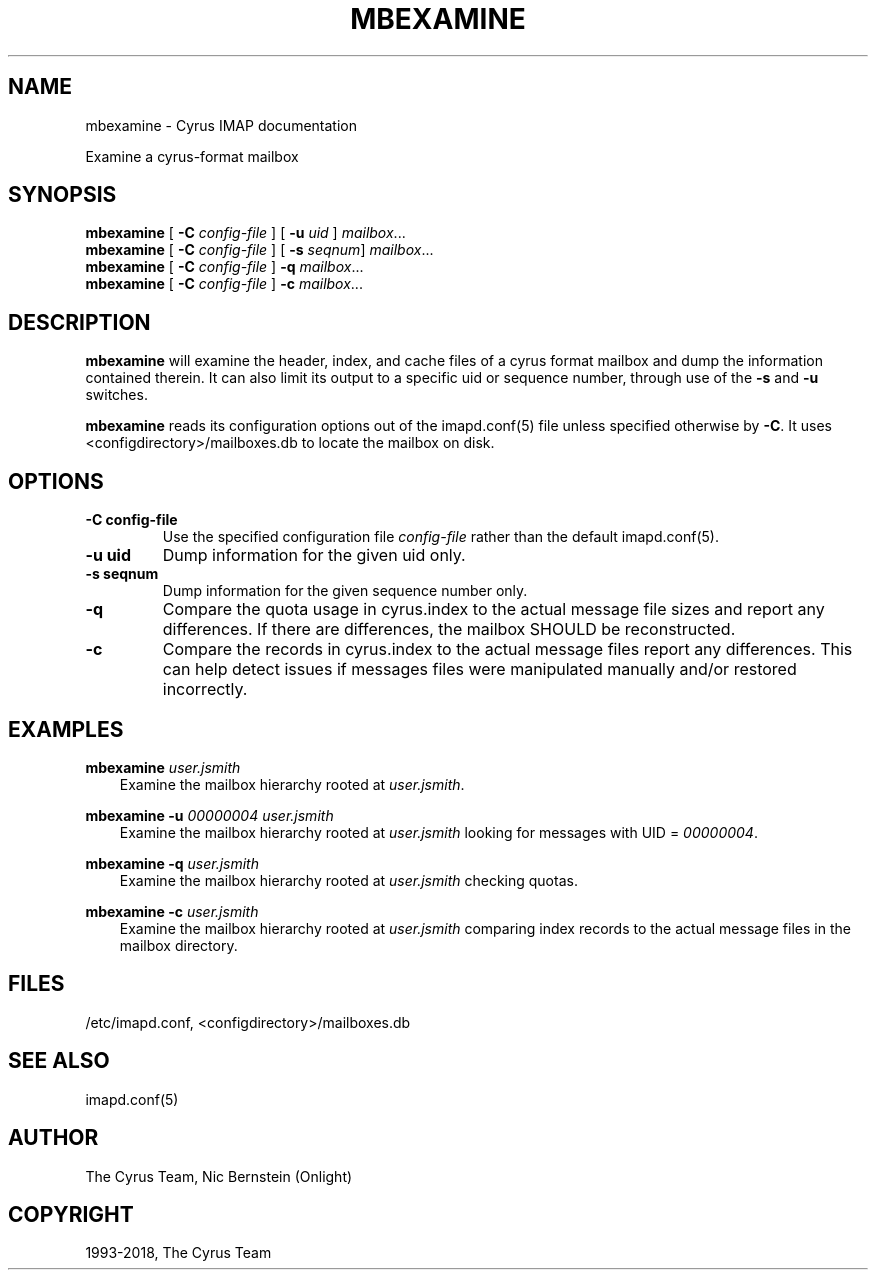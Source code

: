 .\" Man page generated from reStructuredText.
.
.TH "MBEXAMINE" "8" "February 10, 2020" "3.2.0" "Cyrus IMAP"
.SH NAME
mbexamine \- Cyrus IMAP documentation
.
.nr rst2man-indent-level 0
.
.de1 rstReportMargin
\\$1 \\n[an-margin]
level \\n[rst2man-indent-level]
level margin: \\n[rst2man-indent\\n[rst2man-indent-level]]
-
\\n[rst2man-indent0]
\\n[rst2man-indent1]
\\n[rst2man-indent2]
..
.de1 INDENT
.\" .rstReportMargin pre:
. RS \\$1
. nr rst2man-indent\\n[rst2man-indent-level] \\n[an-margin]
. nr rst2man-indent-level +1
.\" .rstReportMargin post:
..
.de UNINDENT
. RE
.\" indent \\n[an-margin]
.\" old: \\n[rst2man-indent\\n[rst2man-indent-level]]
.nr rst2man-indent-level -1
.\" new: \\n[rst2man-indent\\n[rst2man-indent-level]]
.in \\n[rst2man-indent\\n[rst2man-indent-level]]u
..
.sp
Examine a cyrus\-format mailbox
.SH SYNOPSIS
.sp
.nf
\fBmbexamine\fP [ \fB\-C\fP \fIconfig\-file\fP ] [ \fB\-u\fP \fIuid\fP ] \fImailbox\fP\&...
\fBmbexamine\fP [ \fB\-C\fP \fIconfig\-file\fP ] [ \fB\-s\fP \fIseqnum\fP] \fImailbox\fP\&...
\fBmbexamine\fP [ \fB\-C\fP \fIconfig\-file\fP ] \fB\-q\fP \fImailbox\fP\&...
\fBmbexamine\fP [ \fB\-C\fP \fIconfig\-file\fP ] \fB\-c\fP \fImailbox\fP\&...
.fi
.SH DESCRIPTION
.sp
\fBmbexamine\fP will examine the header, index, and cache files of a
cyrus format mailbox and dump the information contained therein.  It
can also limit its output to a specific uid or sequence number, through
use of the \fB\-s\fP and \fB\-u\fP switches.
.sp
\fBmbexamine\fP reads its configuration options out of the imapd.conf(5) file unless specified otherwise by \fB\-C\fP\&. It uses
<configdirectory>/mailboxes.db to locate the mailbox on disk.
.SH OPTIONS
.INDENT 0.0
.TP
.B \-C config\-file
Use the specified configuration file \fIconfig\-file\fP rather than the default imapd.conf(5)\&.
.UNINDENT
.INDENT 0.0
.TP
.B \-u  uid
Dump information for the given uid only.
.UNINDENT
.INDENT 0.0
.TP
.B \-s  seqnum
Dump information for the given sequence number only.
.UNINDENT
.INDENT 0.0
.TP
.B \-q
Compare the quota usage in cyrus.index to the actual message file
sizes and report any differences.  If there are differences, the
mailbox SHOULD be reconstructed.
.UNINDENT
.INDENT 0.0
.TP
.B \-c
Compare the records in cyrus.index to the actual message files
report any differences.  This can help detect issues if messages
files were manipulated manually and/or restored incorrectly.
.UNINDENT
.SH EXAMPLES
.sp
.nf
\fBmbexamine\fP \fIuser.jsmith\fP
.fi
.INDENT 0.0
.INDENT 3.5
Examine the mailbox hierarchy rooted at \fIuser.jsmith\fP\&.
.UNINDENT
.UNINDENT
.sp
.nf
\fBmbexamine \-u\fP \fI00000004 user.jsmith\fP
.fi
.INDENT 0.0
.INDENT 3.5
Examine the mailbox hierarchy rooted at \fIuser.jsmith\fP looking
for messages with UID = \fI00000004\fP\&.
.UNINDENT
.UNINDENT
.sp
.nf
\fBmbexamine \-q\fP \fIuser.jsmith\fP
.fi
.INDENT 0.0
.INDENT 3.5
Examine the mailbox hierarchy rooted at \fIuser.jsmith\fP checking
quotas.
.UNINDENT
.UNINDENT
.sp
.nf
\fBmbexamine \-c\fP \fIuser.jsmith\fP
.fi
.INDENT 0.0
.INDENT 3.5
Examine the mailbox hierarchy rooted at \fIuser.jsmith\fP comparing
index records to the actual message files in the mailbox directory.
.UNINDENT
.UNINDENT
.SH FILES
.sp
/etc/imapd.conf,
<configdirectory>/mailboxes.db
.SH SEE ALSO
.sp
imapd.conf(5)
.SH AUTHOR
The Cyrus Team, Nic Bernstein (Onlight)
.SH COPYRIGHT
1993-2018, The Cyrus Team
.\" Generated by docutils manpage writer.
.
